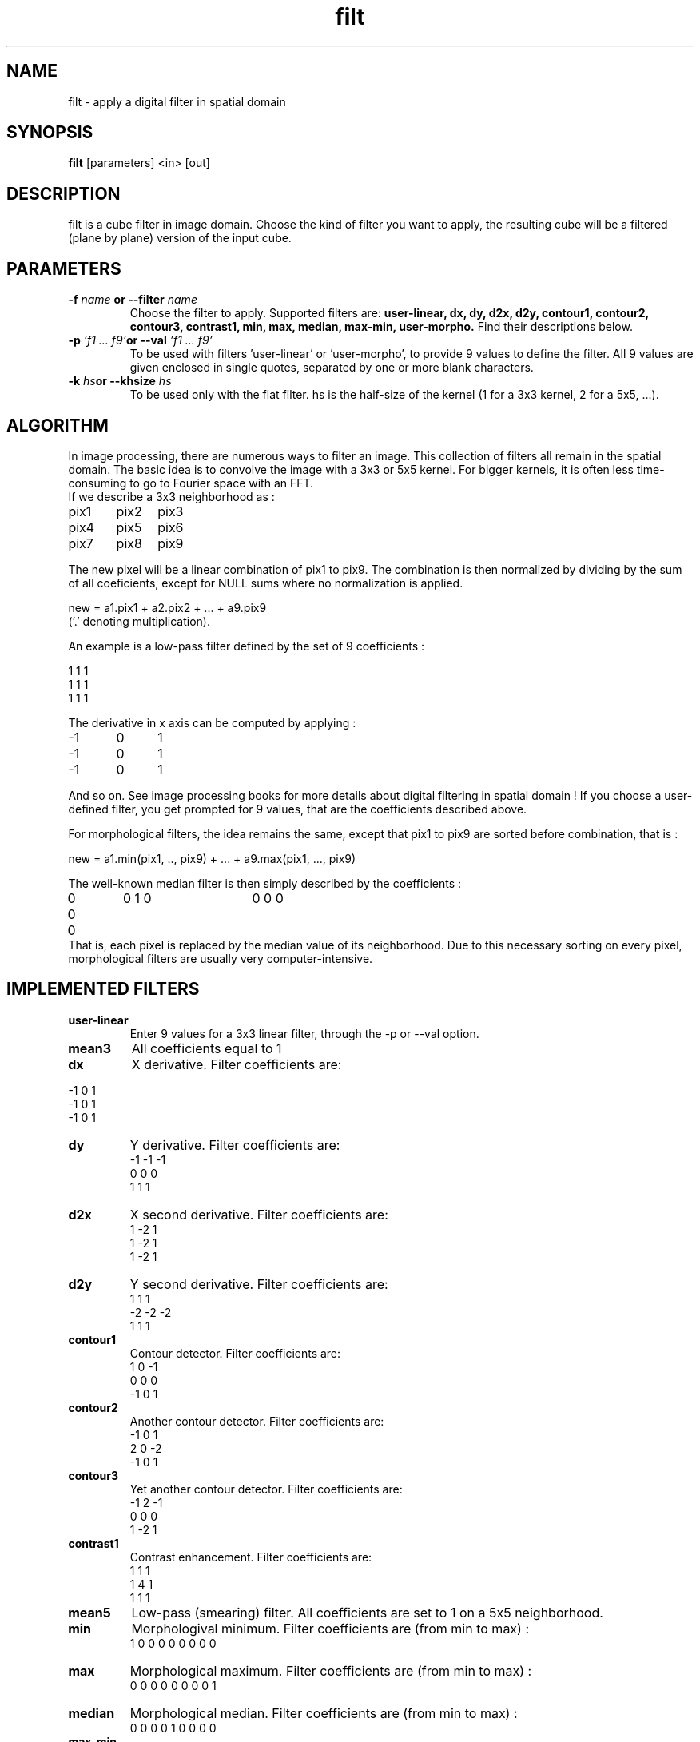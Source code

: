 .TH filt 1 "16 October 2000"
.SH NAME
filt \- apply a digital filter in spatial domain
.SH SYNOPSIS
.B filt
[parameters] <in> [out]
.SH DESCRIPTION
.PP
filt is a cube filter in image domain. Choose the kind of filter you want to
apply, the resulting cube will be a filtered (plane by plane) version of
the input cube.
.SH PARAMETERS
.TP
.BI \-f " name " or " " \--filter " name"
Choose the filter to apply. Supported filters are:
.B user-linear, dx, dy, d2x, d2y, contour1, contour2,
.B contour3, contrast1, min, max, median, max-min, user-morpho.
Find their descriptions below. 
.TP
.BI \-p " 'f1 ... f9'" or " " \--val " 'f1 ... f9'"
To be used with filters 'user-linear' or 'user-morpho', to provide 9
values to define the filter. All 9 values are given enclosed in single
quotes, separated by one or more blank characters.
.TP
.BI \-k " hs" or " " \--khsize " hs"
To be used only with the flat filter. hs is the half-size of the kernel (1
for a 3x3 kernel, 2 for a 5x5, ...).
.SH ALGORITHM
.PP
In image processing, there are numerous ways to filter an image. This
collection of filters all remain in the spatial domain. The basic idea
is to convolve the image with a 3x3 or 5x5 kernel. For bigger kernels,
it is often less time-consuming to go to Fourier space with an FFT.
.br
If we describe a 3x3 neighborhood as :
.PP
pix1	pix2	pix3
.br
pix4	pix5	pix6
.br
pix7	pix8	pix9
.PP
The new pixel will be a linear combination of pix1 to pix9. The
combination is then normalized by dividing by the sum of all coeficients,
except for NULL sums where no normalization is applied.
.PP
new = a1.pix1 + a2.pix2 + ... + a9.pix9
.br
('.' denoting multiplication).
.PP
An example is a low-pass filter defined by the set of 9 coefficients :
.PP
1 1 1
.br
1 1 1
.br
1 1 1
.PP
The derivative in x axis can be computed by applying :
.PP
\-1	0	1
.br
\-1	0	1
.br
\-1	0	1
.PP	
And so on. See image processing books for more details about
digital filtering in spatial domain !
If you choose a user-defined filter, you get prompted for 9 values,
that are the coefficients described above.
.PP
For morphological filters, the idea remains the same, except that
pix1 to pix9 are sorted before combination, that is :
.PP
new = a1.min(pix1, .., pix9) + ... + a9.max(pix1, ..., pix9)
.PP
The well-known median filter is then simply described by the coefficients :
.br
0  0  0  	0  1  0 	0  0  0 
.br
That is, each pixel is replaced by the median value of its neighborhood.
Due to this necessary sorting on every pixel, morphological filters
are usually very computer-intensive.
.SH IMPLEMENTED FILTERS
.TP
.B user-linear 
Enter 9 values for a 3x3 linear filter, through the \-p or \--val option.
.TP
.B mean3 
All coefficients equal to 1
.TP
.B dx
X derivative. Filter coefficients are:
.PP
\-1 0 1
.br
\-1 0 1
.br 
\-1 0 1
.TP
.B dy 
Y derivative. Filter coefficients are:
.br
\-1 \-1 \-1
.br
 0  0  0
.br
 1  1  1
.TP
.B d2x 
X second derivative. Filter coefficients are:
.br
 1 \-2  1
.br
 1 \-2  1
.br
 1 \-2  1
.TP
.B d2y 
Y second derivative. Filter coefficients are:
.br
 1  1  1
.br
\-2 \-2 \-2
.br
 1  1  1
.TP 
.B contour1 
Contour detector. Filter coefficients are:
.br
 1  0 \-1
.br
 0  0  0
.br
\-1  0  1
.TP
.B contour2 
Another contour detector. Filter coefficients are:
.br
\-1  0  1
.br
 2  0 \-2
.br
\-1  0  1
.br
.TP
.B contour3 
Yet another contour detector. Filter coefficients are:
.br
\-1  2 \-1
.br
 0  0  0
.br
 1 \-2  1
.TP
.B contrast1 
Contrast enhancement. Filter coefficients are:
.br
 1  1  1
.br
 1  4  1
.br
 1  1  1
.TP
.B mean5 
Low-pass (smearing) filter. All coefficients are set to 1 on a 5x5
neighborhood.
.TP
.B min 
Morphologival minimum. Filter coefficients are (from min to max) :
.br
1 0 0   0 0 0   0 0 0
.TP
.B max 
Morphological maximum. Filter coefficients are (from min to max) :
.br
0 0 0   0 0 0   0 0 1
.TP
.B median 
Morphological median. Filter coefficients are (from min to max) :
.br
0 0 0   0 1 0   0 0 0
.TP
.B max-min 
Morphological max-min. Filter coefficients are (from min to max) :
.br
\-1 0 0   0 0 0   0 0 1
.TP
.B user-morpho 
Provide 9 values for a 3x3 morphological filter, through the \-p or
\--val option.
.TP
.B flat
This filter applies an NxN convolution with a matrix filled with ones only.
This is a low-pass filter. The size of the convolution kernel to use can be
set through the \-k or \--khsize option. Example: calling a flat filter with the
option \-k 2 will filter the image with a 5x5 kernel containing only ones
everywhere. The computation time increases tremendously with the kernel
size, it is not recommended to use too large kernels.
.SH FILES
.PP
Input files shall all comply with FITS format.
.PP
The original FITS header  of the input FITS file
is conserved along, except for the following keywords:
NAXIS, NAXISn, BITPIX, BSCALE, BZERO, which are related to the
newly created file.
.PP
HISTORY keywords are appended to the FITS header to indicate the
eclipse process modifications.
.PP
The output file naming scheme is: *.fits becomes *.filter.fits.
.SH EXAMPLES
.PP
To apply an x derivative to a file named 'in.fits', do:
.br
.B filt
\--filter dx in.fits
.br
the created output file is named 'in.dx.fits'.
.PP
To apply a median filter to a file named 'm51.fits', do:
.br
.B filt
\--filter median m51.fits
.br
the created output file is named 'm51.median.fits'/
.PP
To apply a user-defined morphological filter to 'sofi.fits':
.br
.B filt
\--filter user-morpho --val '1 0 0 0 1 0 0 0 1' sofi.fits
.PP
To apply a flat low-pass filter with a 21x21 kernel to a file
named 'm51.fits', do:
.br
.B filt
\--filter flat --khsize 10 m51.fits
.SH SEE ALSO
.PP
.B fft, ccube 
